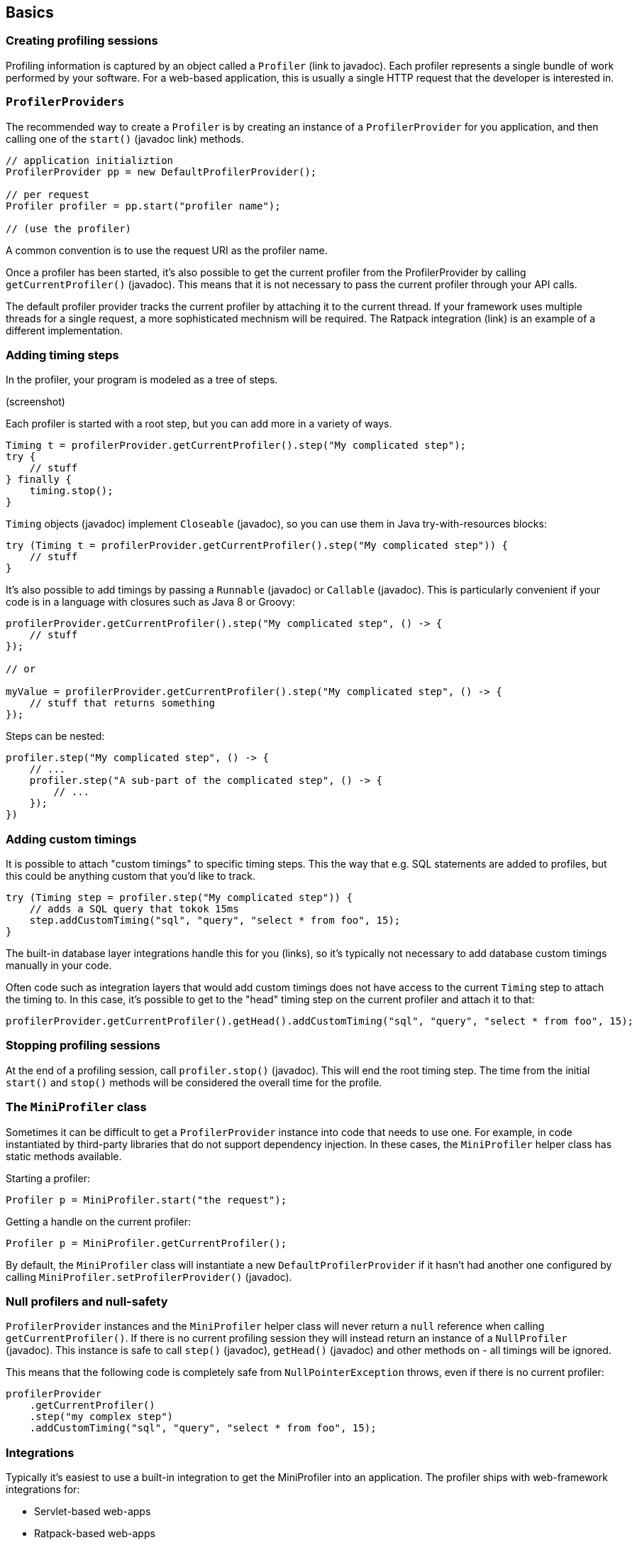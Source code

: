 == Basics

=== Creating profiling sessions

Profiling information is captured by an object called a `Profiler` (link to javadoc). Each profiler represents a single bundle of work performed by your software. For a web-based application, this is usually a single HTTP request that the developer is interested in.

=== `ProfilerProviders`

The recommended way to create a `Profiler` is by creating an instance of a `ProfilerProvider` for you application, and then calling one of the `start()` (javadoc link) methods.

```
// application initializtion
ProfilerProvider pp = new DefaultProfilerProvider();

// per request
Profiler profiler = pp.start("profiler name");

// (use the profiler)
```

A common convention is to use the request URI as the profiler name.

Once a profiler has been started, it's also possible to get the current profiler from the ProfilerProvider by calling `getCurrentProfiler()` (javadoc). This means that it is not necessary to pass the current profiler through your API calls.

The default profiler provider tracks the current profiler by attaching it to the current thread. If your framework uses multiple threads for a single request, a more sophisticated mechnism will be required. The Ratpack integration (link) is an example of a different implementation.

=== Adding timing steps

In the profiler, your program is modeled as a tree of steps.

(screenshot)

Each profiler is started with a root step, but you can add more in a variety of ways.

```java
Timing t = profilerProvider.getCurrentProfiler().step("My complicated step");
try {
    // stuff
} finally {
    timing.stop();
}
```

`Timing` objects (javadoc) implement `Closeable` (javadoc), so you can use them in Java try-with-resources blocks:

```java
try (Timing t = profilerProvider.getCurrentProfiler().step("My complicated step")) {
    // stuff
}

```

It's also possible to add timings by passing a `Runnable` (javadoc) or `Callable` (javadoc). This is particularly convenient if your code is in a language with closures such as Java 8 or Groovy:

```java
profilerProvider.getCurrentProfiler().step("My complicated step", () -> {
    // stuff
});

// or

myValue = profilerProvider.getCurrentProfiler().step("My complicated step", () -> {
    // stuff that returns something
});
```

Steps can be nested:

```java
profiler.step("My complicated step", () -> {
    // ...
    profiler.step("A sub-part of the complicated step", () -> {
        // ...
    });
})
```

=== Adding custom timings

It is possible to attach "custom timings" to specific timing steps. This the way that e.g. SQL statements are added to profiles, but this could be anything custom that you'd like to track.

```java
try (Timing step = profiler.step("My complicated step")) {
    // adds a SQL query that tokok 15ms
    step.addCustomTiming("sql", "query", "select * from foo", 15);
}
```

The built-in database layer integrations handle this for you (links), so it's typically not necessary to add database custom timings manually in your code.

Often code such as integration layers that would add custom timings does not have access to the current `Timing` step to attach the timing to. In this case, it's possible to get to the "head" timing step on the current profiler and attach it to that:

```java
profilerProvider.getCurrentProfiler().getHead().addCustomTiming("sql", "query", "select * from foo", 15);
```

=== Stopping profiling sessions

At the end of a profiling session, call `profiler.stop()` (javadoc). This will end the root timing step. The time from the initial `start()` and `stop()` methods will be considered the overall time for the profile.

=== The `MiniProfiler` class

Sometimes it can be difficult to get a `ProfilerProvider` instance into code that needs to use one. For example, in code instantiated by third-party libraries that do not support dependency injection. In these cases, the `MiniProfiler` helper class has static methods available.

Starting a profiler:

```java
Profiler p = MiniProfiler.start("the request");
```

Getting a handle on the current profiler:

```java
Profiler p = MiniProfiler.getCurrentProfiler();
```

By default, the `MiniProfiler` class will instantiate a new `DefaultProfilerProvider` if it hasn't had another one configured by calling `MiniProfiler.setProfilerProvider()` (javadoc).

=== Null profilers and null-safety

`ProfilerProvider` instances and the `MiniProfiler` helper class will never return a `null` reference when calling `getCurrentProfiler()`. If there is no current profiling session they will instead return an instance of a `NullProfiler` (javadoc). This instance is safe to call `step()` (javadoc), `getHead()` (javadoc) and other methods on - all timings will be ignored.

This means that the following code is completely safe from `NullPointerException` throws, even if there is no current profiler:

```java
profilerProvider
    .getCurrentProfiler()
    .step("my complex step")
    .addCustomTiming("sql", "query", "select * from foo", 15);
```

=== Integrations

Typically it's easiest to use a built-in integration to get the MiniProfiler into an application. The profiler ships with web-framework integrations for:

- Servlet-based web-apps
- Ratpack-based web-apps

It has database-level integrations for:

- Plain JDBC DataSources
- Hibernate
- EclipseLink
- jOOQ

There is also support for intercepting service-layer boundaries:

- Using InvocationHandlers (commionly used in Spring-based service layers)
- Use annotated CDI-based EJBs
